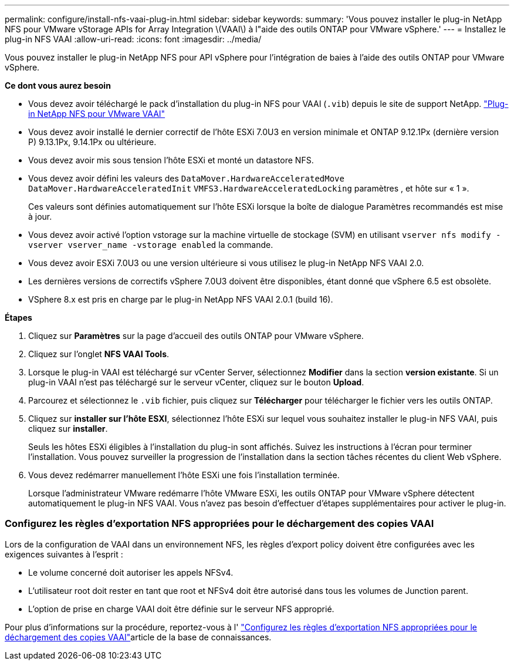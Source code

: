 ---
permalink: configure/install-nfs-vaai-plug-in.html 
sidebar: sidebar 
keywords:  
summary: 'Vous pouvez installer le plug-in NetApp NFS pour VMware vStorage APIs for Array Integration \(VAAI\) à l"aide des outils ONTAP pour VMware vSphere.' 
---
= Installez le plug-in NFS VAAI
:allow-uri-read: 
:icons: font
:imagesdir: ../media/


[role="lead"]
Vous pouvez installer le plug-in NetApp NFS pour API vSphere pour l'intégration de baies à l'aide des outils ONTAP pour VMware vSphere.

*Ce dont vous aurez besoin*

* Vous devez avoir téléchargé le pack d'installation du plug-in NFS pour VAAI (`.vib`) depuis le site de support NetApp. https://mysupport.netapp.com/site/products/all/details/nfsplugin-vmware-vaai/downloads-tab["Plug-in NetApp NFS pour VMware VAAI"]
* Vous devez avoir installé le dernier correctif de l'hôte ESXi 7.0U3 en version minimale et ONTAP 9.12.1Px (dernière version P) 9.13.1Px, 9.14.1Px ou ultérieure.
* Vous devez avoir mis sous tension l'hôte ESXi et monté un datastore NFS.
* Vous devez avoir défini les valeurs des `DataMover.HardwareAcceleratedMove` `DataMover.HardwareAcceleratedInit` `VMFS3.HardwareAcceleratedLocking` paramètres , et hôte sur « 1 ».
+
Ces valeurs sont définies automatiquement sur l'hôte ESXi lorsque la boîte de dialogue Paramètres recommandés est mise à jour.

* Vous devez avoir activé l'option vstorage sur la machine virtuelle de stockage (SVM) en utilisant `vserver nfs modify -vserver vserver_name -vstorage enabled` la commande.
* Vous devez avoir ESXi 7.0U3 ou une version ultérieure si vous utilisez le plug-in NetApp NFS VAAI 2.0.
* Les dernières versions de correctifs vSphere 7.0U3 doivent être disponibles, étant donné que vSphere 6.5 est obsolète.
* VSphere 8.x est pris en charge par le plug-in NetApp NFS VAAI 2.0.1 (build 16).


*Étapes*

. Cliquez sur *Paramètres* sur la page d'accueil des outils ONTAP pour VMware vSphere.
. Cliquez sur l'onglet *NFS VAAI Tools*.
. Lorsque le plug-in VAAI est téléchargé sur vCenter Server, sélectionnez *Modifier* dans la section *version existante*. Si un plug-in VAAI n'est pas téléchargé sur le serveur vCenter, cliquez sur le bouton *Upload*.
. Parcourez et sélectionnez le `.vib` fichier, puis cliquez sur *Télécharger* pour télécharger le fichier vers les outils ONTAP.
. Cliquez sur *installer sur l'hôte ESXI*, sélectionnez l'hôte ESXi sur lequel vous souhaitez installer le plug-in NFS VAAI, puis cliquez sur *installer*.
+
Seuls les hôtes ESXi éligibles à l'installation du plug-in sont affichés. Suivez les instructions à l'écran pour terminer l'installation. Vous pouvez surveiller la progression de l'installation dans la section tâches récentes du client Web vSphere.

. Vous devez redémarrer manuellement l'hôte ESXi une fois l'installation terminée.
+
Lorsque l'administrateur VMware redémarre l'hôte VMware ESXi, les outils ONTAP pour VMware vSphere détectent automatiquement le plug-in NFS VAAI. Vous n'avez pas besoin d'effectuer d'étapes supplémentaires pour activer le plug-in.





=== Configurez les règles d'exportation NFS appropriées pour le déchargement des copies VAAI

Lors de la configuration de VAAI dans un environnement NFS, les règles d'export policy doivent être configurées avec les exigences suivantes à l'esprit :

* Le volume concerné doit autoriser les appels NFSv4.
* L'utilisateur root doit rester en tant que root et NFSv4 doit être autorisé dans tous les volumes de Junction parent.
* L'option de prise en charge VAAI doit être définie sur le serveur NFS approprié.


Pour plus d'informations sur la procédure, reportez-vous à l' https://kb.netapp.com/on-prem/ontap/DM/VAAI/VAAI-KBs/Configure_the_correct_NFS_export_policies_for_VAAI_copy_offload["Configurez les règles d'exportation NFS appropriées pour le déchargement des copies VAAI"]article de la base de connaissances.
